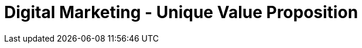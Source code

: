 [#h3_digital_marketing_unique_value_proposition]
= Digital Marketing - Unique Value Proposition




